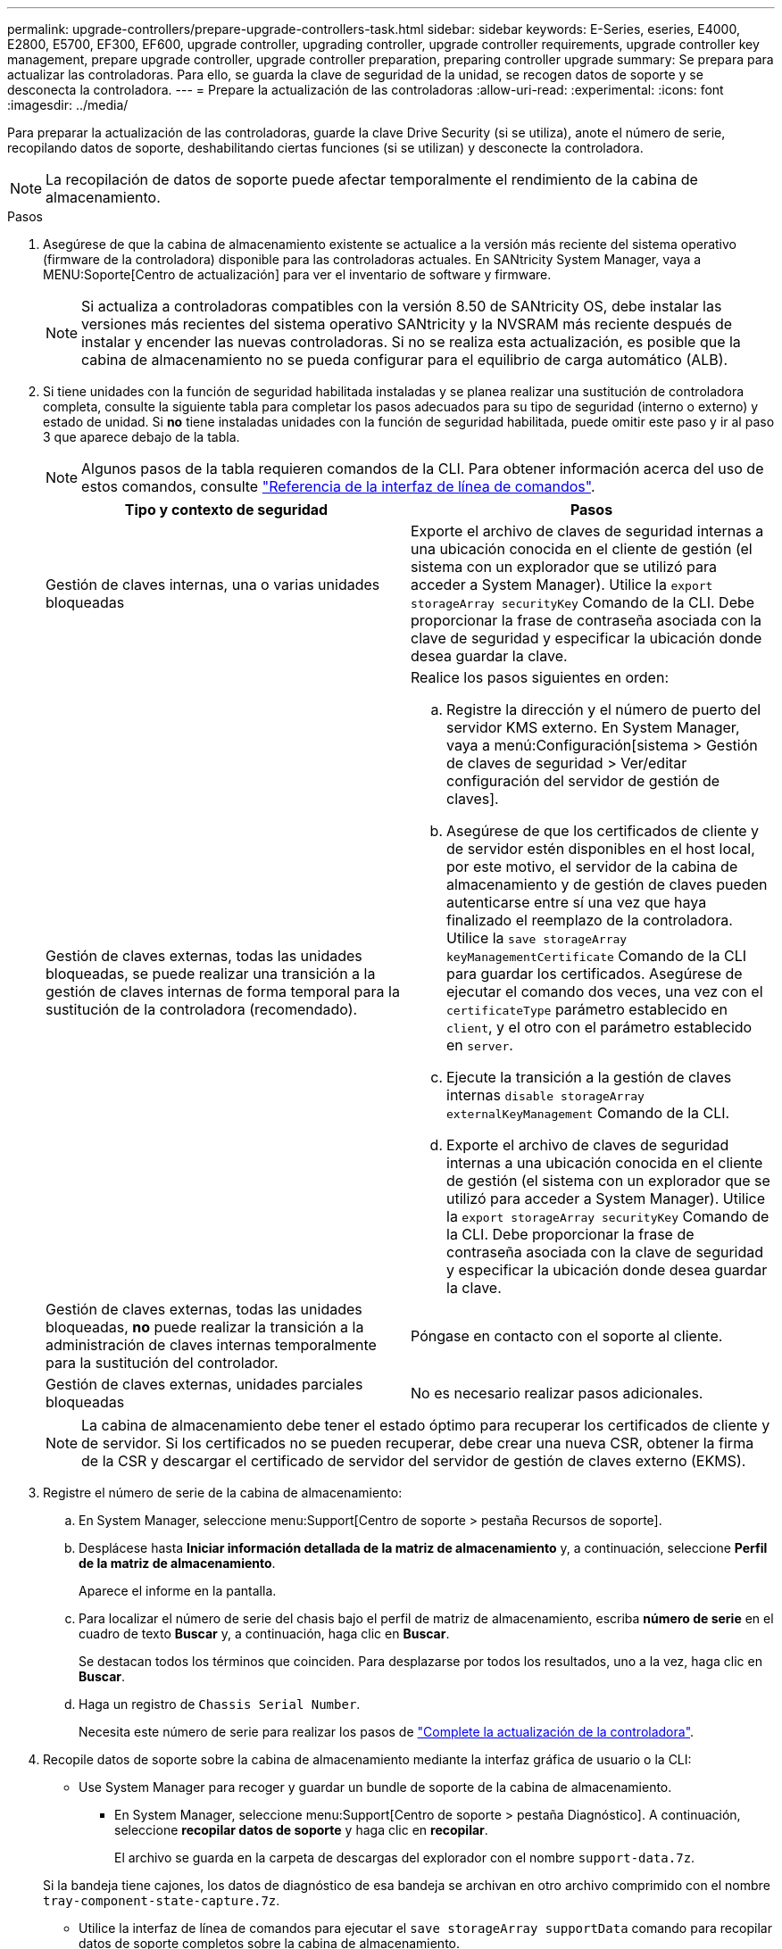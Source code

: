 ---
permalink: upgrade-controllers/prepare-upgrade-controllers-task.html 
sidebar: sidebar 
keywords: E-Series, eseries, E4000, E2800, E5700, EF300, EF600, upgrade controller, upgrading controller, upgrade controller requirements, upgrade controller key management, prepare upgrade controller, upgrade controller preparation, preparing controller upgrade 
summary: Se prepara para actualizar las controladoras. Para ello, se guarda la clave de seguridad de la unidad, se recogen datos de soporte y se desconecta la controladora. 
---
= Prepare la actualización de las controladoras
:allow-uri-read: 
:experimental: 
:icons: font
:imagesdir: ../media/


[role="lead"]
Para preparar la actualización de las controladoras, guarde la clave Drive Security (si se utiliza), anote el número de serie, recopilando datos de soporte, deshabilitando ciertas funciones (si se utilizan) y desconecte la controladora.


NOTE: La recopilación de datos de soporte puede afectar temporalmente el rendimiento de la cabina de almacenamiento.

.Pasos
. Asegúrese de que la cabina de almacenamiento existente se actualice a la versión más reciente del sistema operativo (firmware de la controladora) disponible para las controladoras actuales. En SANtricity System Manager, vaya a MENU:Soporte[Centro de actualización] para ver el inventario de software y firmware.
+

NOTE: Si actualiza a controladoras compatibles con la versión 8.50 de SANtricity OS, debe instalar las versiones más recientes del sistema operativo SANtricity y la NVSRAM más reciente después de instalar y encender las nuevas controladoras. Si no se realiza esta actualización, es posible que la cabina de almacenamiento no se pueda configurar para el equilibrio de carga automático (ALB).

. Si tiene unidades con la función de seguridad habilitada instaladas y se planea realizar una sustitución de controladora completa, consulte la siguiente tabla para completar los pasos adecuados para su tipo de seguridad (interno o externo) y estado de unidad. Si *no* tiene instaladas unidades con la función de seguridad habilitada, puede omitir este paso y ir al paso 3 que aparece debajo de la tabla.
+

NOTE: Algunos pasos de la tabla requieren comandos de la CLI. Para obtener información acerca del uso de estos comandos, consulte https://docs.netapp.com/us-en/e-series-cli/index.html["Referencia de la interfaz de línea de comandos"].

+
|===
| Tipo y contexto de seguridad | Pasos 


 a| 
Gestión de claves internas, una o varias unidades bloqueadas
 a| 
Exporte el archivo de claves de seguridad internas a una ubicación conocida en el cliente de gestión (el sistema con un explorador que se utilizó para acceder a System Manager). Utilice la `export storageArray securityKey` Comando de la CLI. Debe proporcionar la frase de contraseña asociada con la clave de seguridad y especificar la ubicación donde desea guardar la clave.



 a| 
Gestión de claves externas, todas las unidades bloqueadas, se puede realizar una transición a la gestión de claves internas de forma temporal para la sustitución de la controladora (recomendado).
 a| 
Realice los pasos siguientes en orden:

.. Registre la dirección y el número de puerto del servidor KMS externo. En System Manager, vaya a menú:Configuración[sistema > Gestión de claves de seguridad > Ver/editar configuración del servidor de gestión de claves].
.. Asegúrese de que los certificados de cliente y de servidor estén disponibles en el host local, por este motivo, el servidor de la cabina de almacenamiento y de gestión de claves pueden autenticarse entre sí una vez que haya finalizado el reemplazo de la controladora. Utilice la `save storageArray keyManagementCertificate` Comando de la CLI para guardar los certificados. Asegúrese de ejecutar el comando dos veces, una vez con el `certificateType` parámetro establecido en `client`, y el otro con el parámetro establecido en `server`.
.. Ejecute la transición a la gestión de claves internas `disable storageArray externalKeyManagement` Comando de la CLI.
.. Exporte el archivo de claves de seguridad internas a una ubicación conocida en el cliente de gestión (el sistema con un explorador que se utilizó para acceder a System Manager). Utilice la `export storageArray securityKey` Comando de la CLI. Debe proporcionar la frase de contraseña asociada con la clave de seguridad y especificar la ubicación donde desea guardar la clave.




 a| 
Gestión de claves externas, todas las unidades bloqueadas, *no* puede realizar la transición a la administración de claves internas temporalmente para la sustitución del controlador.
 a| 
Póngase en contacto con el soporte al cliente.



 a| 
Gestión de claves externas, unidades parciales bloqueadas
 a| 
No es necesario realizar pasos adicionales.

|===
+

NOTE: La cabina de almacenamiento debe tener el estado óptimo para recuperar los certificados de cliente y de servidor. Si los certificados no se pueden recuperar, debe crear una nueva CSR, obtener la firma de la CSR y descargar el certificado de servidor del servidor de gestión de claves externo (EKMS).

. Registre el número de serie de la cabina de almacenamiento:
+
.. En System Manager, seleccione menu:Support[Centro de soporte > pestaña Recursos de soporte].
.. Desplácese hasta *Iniciar información detallada de la matriz de almacenamiento* y, a continuación, seleccione *Perfil de la matriz de almacenamiento*.
+
Aparece el informe en la pantalla.

.. Para localizar el número de serie del chasis bajo el perfil de matriz de almacenamiento, escriba *número de serie* en el cuadro de texto *Buscar* y, a continuación, haga clic en *Buscar*.
+
Se destacan todos los términos que coinciden. Para desplazarse por todos los resultados, uno a la vez, haga clic en *Buscar*.

.. Haga un registro de `Chassis Serial Number`.
+
Necesita este número de serie para realizar los pasos de link:complete-upgrade-controllers-task.html["Complete la actualización de la controladora"].



. Recopile datos de soporte sobre la cabina de almacenamiento mediante la interfaz gráfica de usuario o la CLI:
+
** Use System Manager para recoger y guardar un bundle de soporte de la cabina de almacenamiento.
+
*** En System Manager, seleccione menu:Support[Centro de soporte > pestaña Diagnóstico]. A continuación, seleccione *recopilar datos de soporte* y haga clic en *recopilar*.
+
El archivo se guarda en la carpeta de descargas del explorador con el nombre `support-data.7z`.

+
Si la bandeja tiene cajones, los datos de diagnóstico de esa bandeja se archivan en otro archivo comprimido con el nombre `tray-component-state-capture.7z`.



** Utilice la interfaz de línea de comandos para ejecutar el `save storageArray supportData` comando para recopilar datos de soporte completos sobre la cabina de almacenamiento.


. Asegúrese de que no se produzcan operaciones de I/o entre la cabina de almacenamiento y todos los hosts conectados:
+
.. Detenga todos los procesos que implican las LUN asignadas del almacenamiento a los hosts.
.. Asegúrese de que no hay aplicaciones que escriban datos en ninguna LUN asignada del almacenamiento a los hosts.
.. Desmonte todos los sistemas de archivos asociados con volúmenes en la cabina.
+

NOTE: Los pasos exactos para detener las operaciones de I/o del host dependen del sistema operativo del host y de la configuración, que están más allá del alcance de estas instrucciones. Si no está seguro de cómo detener las operaciones de I/o del host en el entorno, considere apagar el host.

+

CAUTION: *Posible pérdida de datos* -- Si continúa este procedimiento mientras se realizan operaciones de E/S, puede perder datos.



. Si la cabina de almacenamiento participa en una relación de mirroring, detenga todas las operaciones de I/o del host en la cabina de almacenamiento secundaria.
. Si utiliza el mirroring síncrono o asíncrono, elimine todas las parejas reflejadas y desactive todas las relaciones de mirroring a través de System Manager o la ventana Gestión de cabinas.
. Si hay un volumen de thin provisioning que se informa al host como un volumen fino y la cabina anterior ejecuta firmware (8.25 de firmware o superior) que admite la función UNMAP, deshabilite el almacenamiento en caché de retroescritura para todos los volúmenes finos:
+
.. En System Manager, seleccione MENU:Storage[Volumes].
.. Seleccione cualquier volumen y luego seleccione MENU:más[Cambiar configuración de caché].
+
Se muestra el cuadro de diálogo Cambiar configuración de caché. Todos los volúmenes en la cabina de almacenamiento aparecen en este cuadro de diálogo.

.. Seleccione la pestaña *Básico* y desactive la configuración para el almacenamiento en caché de lectura y el almacenamiento en caché de escritura.
.. Haga clic en *Guardar*.
.. Espere cinco minutos para permitir que los datos de la memoria caché se vacíen en el disco.


. Si el lenguaje de marcado de aserción de seguridad (SAML) está habilitado en la controladora, comuníquese con el soporte técnico para deshabilitar la autenticación SAML.
+

NOTE: Una vez que se habilita SAML, no se puede deshabilitar desde la interfaz de SANtricity System Manager. Para deshabilitar la configuración de SAML, comuníquese con el soporte técnico para obtener ayuda.

. Espere a que se completen todas las operaciones en curso antes de continuar con el siguiente paso.
+
.. En la página *Inicio* de System Manager, seleccione *Ver operaciones en curso*.
.. Asegúrese de que todas las operaciones mostradas en la ventana *Operaciones en curso* están completas antes de continuar.


. Apague el soporte de controladoras-unidades
+
Espere a que se oscurecen todos los LED del soporte de la controladora-unidad.

. Apague cada soporte de unidades conectado al soporte de controladoras-unidad
+
Espere dos minutos para reducir la velocidad de giro de todas las unidades.



.El futuro
Vaya a. link:remove-controllers-task.html["Quite las controladoras"].
